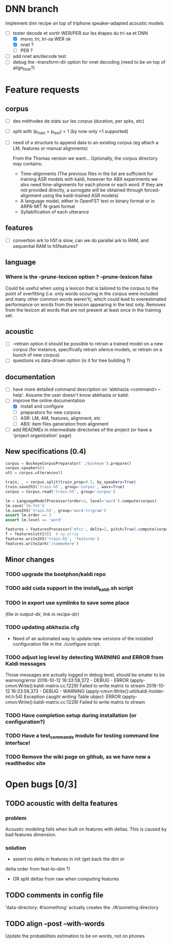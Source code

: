 * DNN branch
Implement dnn recipe on top of triphone speaker-adapted acoustic models
- [-] tester decode et sortir WER/PER sur les étapes du tri-sa et DNN
  - [X] mono, tri, tri-sa WER ok
  - [X] nnet ?
  - [ ] PER ?
- [ ] add nnet am/decode test
- [ ] debug the --transform-dir option for nnet decoding (need to be on
  top of align_fmllr?)
* Feature requests
** corpus
- [ ] des méthodes de stats sur les corpus (duration, per spks, etc)
- [ ] split with (p_train + p_test) < 1 (by now only =1 supported)
- [ ] need of a structure to append data to an existing corpus (eg
  attach a LM, features or manual alignments)

  From the Thomas version we want... Optionally, the corpus directory may contains:
   - Time-alignments (The previous files in the list are sufficient
     for training ASR models with kaldi, however for ABX experiments
     we also need time-alignments for each phone or each word. If they
     are not provided directly, a surrogate will be obtained through
     forced-alignment using the kaldi-trained ASR models)
   - A language model, either in OpenFST text or binary format or in
     ARPA-MIT N-gram format
   - Syllabification of each utterance
** features
- [ ] convertion ark to h5f is slow, can we do parallel ark to RAM, and
  sequential RAM to h5features?
** language
*** Where is the --prune-lexicon option ? --prune-lexicon false
Could be useful when using a lexicon that is tailored to the corpus
to the point of overfitting (i.e. only words occuring in the corpus
were included and many other common words weren't), which could lead
to overestimated performance on words from the lexicon appearing in
the test only. Removes from the lexicon all words that are not
present at least once in the training set.
** acoustic
   - [ ] --retrain option
     it should be possible to retrain a trained model on a new corpus
     (for instance, specifically retrain silence models, or retrain on a
     bunch of new corpus)
   - [ ] questions vs data-driven option (is it for tree building ?)
** documentation
  - [ ] have more detailed command description on 'abkhazia <command>
    --help'. Assume the user doesn't know abkhazia or kaldi.
  - [-] improve the online documentation
    - [X] install and configure
    - [ ] preparators for new corpora
    - [ ] ASR: LM, AM, features, alignment, etc
    - [ ] ABX: item files generation from alignment
  - [ ] add READMEs in intermediate directories of the project (or
    have a 'project organization' page)
** New specifications (0.4)
#+begin_src python
  corpus = BuckeyeCorpusPreparator('./buckeye').prepare()
  corpus.speakers()
  utt = corpus.utterances()

  train, _ = corpus.split(train_prop=0.5, by_speakers=True)
  train.save2h5('train.h5', group='corpus', wavs=True)
  corpus = Corpus.read('train.h5', group='corpus')

  lm = LanguageModelProcessor(order=3, level='word').compute(corpus)
  lm.save('lm.fst')
  lm.save2h5('train.h5', group='word-trigram')
  assert lm.order == 3
  assert lm.level == 'word'

  features = FeaturesProcessor('mfcc', delta=2, pitch=True).compute(corpus)
  f = features[utt[0]]  # np.array
  features.write2h5('train.h5', 'features')
  features.write2ark('/somewhere')
#+end_src
** Minor changes
*** TODO upgrade the bootphon/kaldi repo
*** TODO add cuda support in the install_kaldi.sh script
*** TODO in export use symlinks to save some place
    (file in output-dir, link in recipe-dir)
*** TODO updating abkhazia.cfg
    - Need of an automated way to update new versions of the installed
      configuration file in the ./configure script.
*** TODO adjust log level by detecting WARNING and ERROR from Kaldi messages
Those messages are actually logged in debug level, should be smater to be warnong/error
2016-10-12 16:33:58,372 - DEBUG - ERROR (apply-cmvn:Write():kaldi-matrix.cc:1229) Failed to write matrix to stream
2016-10-12 16:33:58,373 - DEBUG - WARNING (apply-cmvn:Write():util/kaldi-holder-inl.h:54) Exception caught writing Table object: ERROR (apply-cmvn:Write():kaldi-matrix.cc:1229) Failed to write matrix to stream
*** TODO Have completion setup during installation (or configuration?)
*** TODO Have a test_commands module for testing command line interface!
*** TODO Remove the wiki page on github, as we have now a readthedoc site
* Open bugs [0/3]
** TODO acoustic with delta features
*** problem
    Acoustic modeling fails when built on features with deltas. This is
    caused by bad features dimension.
*** solution
 - assert no delta in features in init (get back the dim or
 delta order from feat-to-dim ?)
 - OR split deltas from raw when computing features
** TODO comments in config file
   'data-directory: #/something' actually creates the ./#/someting directory
** TODO align --post --with-words
   Update the probabilities estimation to be on words, not on phones
